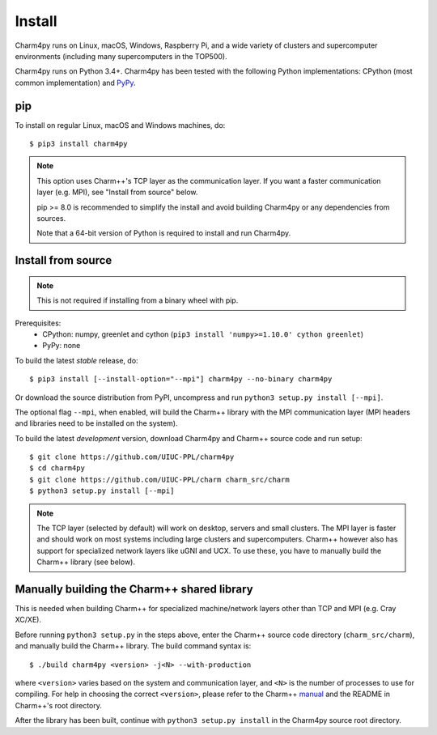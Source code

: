 ============
Install
============

.. .. contents::

Charm4py runs on Linux, macOS, Windows, Raspberry Pi, and a wide variety of clusters and
supercomputer environments (including many supercomputers in the TOP500).

Charm4py runs on Python 3.4+. Charm4py has been tested with the
following Python implementations:
CPython (most common implementation) and PyPy_.


.. _PyPy: http://pypy.org


pip
---

To install on regular Linux, macOS and Windows machines, do::

    $ pip3 install charm4py

.. note::

    This option uses Charm++'s TCP layer as the communication layer.
    If you want a faster communication layer (e.g. MPI), see "Install from
    source" below.

    pip >= 8.0 is recommended to simplify the install and avoid building Charm4py or
    any dependencies from sources.

    Note that a 64-bit version of Python is required to install and run Charm4py.


Install from source
-------------------

.. note::
    This is not required if installing from a binary wheel with pip.

Prerequisites:
    - CPython: numpy, greenlet and cython (``pip3 install 'numpy>=1.10.0' cython greenlet``)
    - PyPy: none

To build the latest *stable* release, do::

  $ pip3 install [--install-option="--mpi"] charm4py --no-binary charm4py

Or download the source distribution from PyPI, uncompress and run
``python3 setup.py install [--mpi]``.

The optional flag ``--mpi``, when enabled, will build the
Charm++ library with the MPI communication layer (MPI headers and libraries
need to be installed on the system).

To build the latest *development* version, download Charm4py and Charm++ source code
and run setup::

    $ git clone https://github.com/UIUC-PPL/charm4py
    $ cd charm4py
    $ git clone https://github.com/UIUC-PPL/charm charm_src/charm
    $ python3 setup.py install [--mpi]

.. note::

    The TCP layer (selected by default) will work on desktop, servers and
    small clusters. The MPI layer is faster and should work on most systems
    including large clusters and supercomputers. Charm++ however also has support
    for specialized network layers like uGNI and UCX. To use these, you have
    to manually build the Charm++ library (see below).


Manually building the Charm++ shared library
--------------------------------------------

This is needed when building Charm++ for specialized machine/network layers
other than TCP and MPI (e.g. Cray XC/XE).

Before running ``python3 setup.py`` in the steps above, enter the Charm++ source code
directory (``charm_src/charm``), and manually build the Charm++ library. The build
command syntax is::

    $ ./build charm4py <version> -j<N> --with-production

where ``<version>`` varies based on the system and communication layer, and ``<N>``
is the number of processes to use for compiling.
For help in choosing the correct ``<version>``, please refer to the Charm++ manual_
and the README in Charm++'s root directory.

After the library has been built, continue with ``python3 setup.py install`` in the
Charm4py source root directory.


.. _manual: https://charm.readthedocs.io/en/latest/charm++/manual.html#installing-charm
